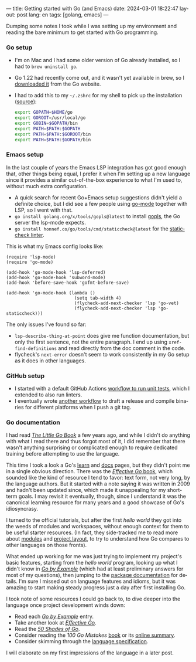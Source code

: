 ---
title: Getting started with Go (and Emacs)
date: 2024-03-01 18:22:47
layout: post
lang: en
tags: [golang, emacs]
---
#+OPTIONS: toc:nil num:nil
#+LANGUAGE: en

Dumping some notes I took while I was setting up my environment and reading the bare minimum to get started with Go programming.

*** Go setup
- I'm on Mac and I had some older version of Go already installed, so I had to ~brew uninstall go~.
- Go 1.22 had recently come out, and it wasn't yet available in brew, so I [[https://go.dev/doc/install][downloaded it]] from the Go website.
- I had to add this to my ~~/.zshrc~ for my shell to pick up the installation ([[https://stackoverflow.com/a/57217841/993769][source]]):
  #+begin_src zsh
export GOPATH=$HOME/go
export GOROOT=/usr/local/go
export GOBIN=$GOPATH/bin
export PATH=$PATH:$GOPATH
export PATH=$PATH:$GOROOT/bin
export PATH=$PATH:$GOPATH/bin
  #+end_src

*** Emacs setup
In the last couple of years the Emacs LSP integration has got good enough that, other things being equal, I prefer it when I'm setting up a new language since it provides a similar out-of-the-box experience to what I'm used to, without  much extra configuration.

- A quick search for recent Go+Emacs setup suggestions didn't yield a definite choice, but I did see a few people using [[https://github.com/dominikh/go-mode.el][go-mode]] together with LSP, so I went with that.
- ~go install golang.org/x/tools/gopls@latest~ to install [[https://github.com/golang/tools/tree/master/gopls][gopls]], the Go server the lsp-mode expects.
- ~go install honnef.co/go/tools/cmd/staticcheck@latest~ for the [[https://staticcheck.dev/][staticcheck linter]].

This is what my Emacs config looks like:
#+begin_src elisp
(require 'lsp-mode)
(require 'go-mode)

(add-hook 'go-mode-hook 'lsp-deferred)
(add-hook 'go-mode-hook 'subword-mode)
(add-hook 'before-save-hook 'gofmt-before-save)

(add-hook 'go-mode-hook (lambda ()
                          (setq tab-width 4)
                          (flycheck-add-next-checker 'lsp 'go-vet)
                          (flycheck-add-next-checker 'lsp 'go-staticcheck)))
#+end_src

The only issues I've found so far:

- ~lsp-describe-thing-at-point~ does give me function documentation, but only the first sentence, not the entire paragraph. I end up using ~xref-find-definitions~ and read directly from the doc comment in the code.
- flycheck's ~next-error~ doesn't seem to work consistently in my Go setup as it does in other languages.

*** GitHub setup

- I started with a default GitHub Actions [[https://github.com/facundoolano/jorge/blob/adb17ad9d2cb1e9929e9f9066941ccf3ac13222a/.github/workflows/test.yml][workflow to run unit tests]], which I extended to also run linters.
- I eventually wrote [[https://github.com/facundoolano/jorge/blob/adb17ad9d2cb1e9929e9f9066941ccf3ac13222a/.github/workflows/release.yml][another workflow]] to draft a release and compile binaries for different platforms when I push a git tag.

*** Go documentation
I had read [[https://www.openmymind.net/The-Little-Go-Book/][/The Little Go Book/]] a few years ago, and while I didn't do anything with what I read there and thus forgot most of it, I did remember that there wasn't anything surprising or complicated enough to require dedicated training before attempting to use the language.

This time I took a look a Go's [[https://go.dev/learn/][learn]] and [[https://go.dev/doc/][docs]] pages, but they didn't point me in a single obvious direction. There was the [[https://go.dev/doc/effective_go][/Effective Go/ book]], which sounded like the kind of resource I tend to favor: text form, not very long, by the language authors. But it started with a note saying it was written in 2009 and hadn't been updated since, which made it unappealing for my short-term goals. I may revisit it eventually, though, since I understand it was the canonical learning resource for many years and a good showcase of Go's idiosyncrasy.

I turned to the official tutorials, but after the first /hello world/ they got into the weeds of modules and workspaces, without enough context for them to be useful starter resources. (In fact, they side-tracked me to read more about [[https://go.dev/doc/modules/managing-source][modules]] and [[https://go.dev/doc/modules/layout][project layout]], to try to understand how Go compares to other languages on those fronts).

What ended up working for me was just trying to implement my project's basic features, starting from the /hello world/ program, looking up what I didn't know in [[https://gobyexample.com/][/Go by Example/]] (which had at least preliminary answers for most of my questions), then jumping to the [[https://pkg.go.dev/][package documentation]] for details. I'm sure I missed out on language features and idioms, but it was amazing to start making steady progress just a day after first installing Go.

I took note of some resources I could go back to, to dive deeper into the language once project development winds down:

- Read each [[https://gobyexample.com/][/Go by Example/]] entry.
- Take another look at [[https://go.dev/doc/effective_go][/Effective Go/]].
- Read the [[https://golang50shad.es/][/50 Shades of Go/]].
- Consider reading the /100 Go Mistakes/ [[https://100go.co/book/][book]] or its [[https://100go.co/][online summary]].
- Consider skimming through the [[https://go.dev/ref/spec][language specification]].

I will elaborate on my first impressions of the language in a later post.
